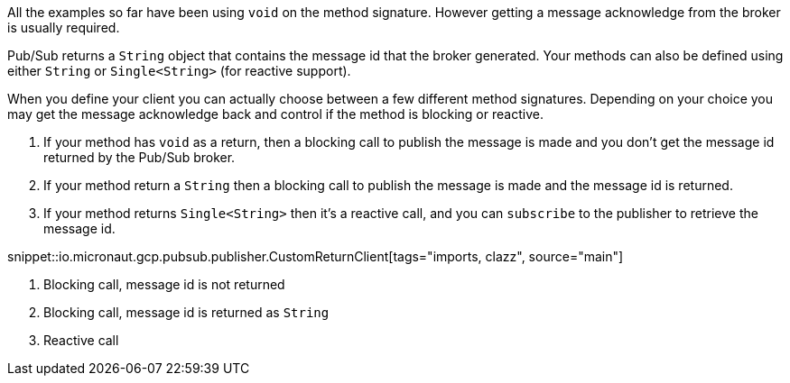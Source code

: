 All the examples so far have been using `void` on the method signature. However getting a message acknowledge from the broker is usually required.

Pub/Sub returns a `String` object that contains the message id that the broker generated. Your methods can also be defined using either `String` or `Single<String>` (for reactive support).

When you define your client you can actually choose between a few different method signatures.
Depending on your choice you may get the message acknowledge back and control if the method is blocking or reactive.

1. If your method has `void` as a return, then a blocking call to publish the message is made and you don't get the message id returned by the Pub/Sub broker.
2. If your method return a `String` then a blocking call to publish the message is made and the message id is returned.
3. If your method returns `Single<String>` then it's a reactive call, and you can `subscribe` to the publisher to retrieve the message id.

snippet::io.micronaut.gcp.pubsub.publisher.CustomReturnClient[tags="imports, clazz", source="main"]

<1> Blocking call, message id is not returned
<2> Blocking call, message id is returned as `String`
<3> Reactive call